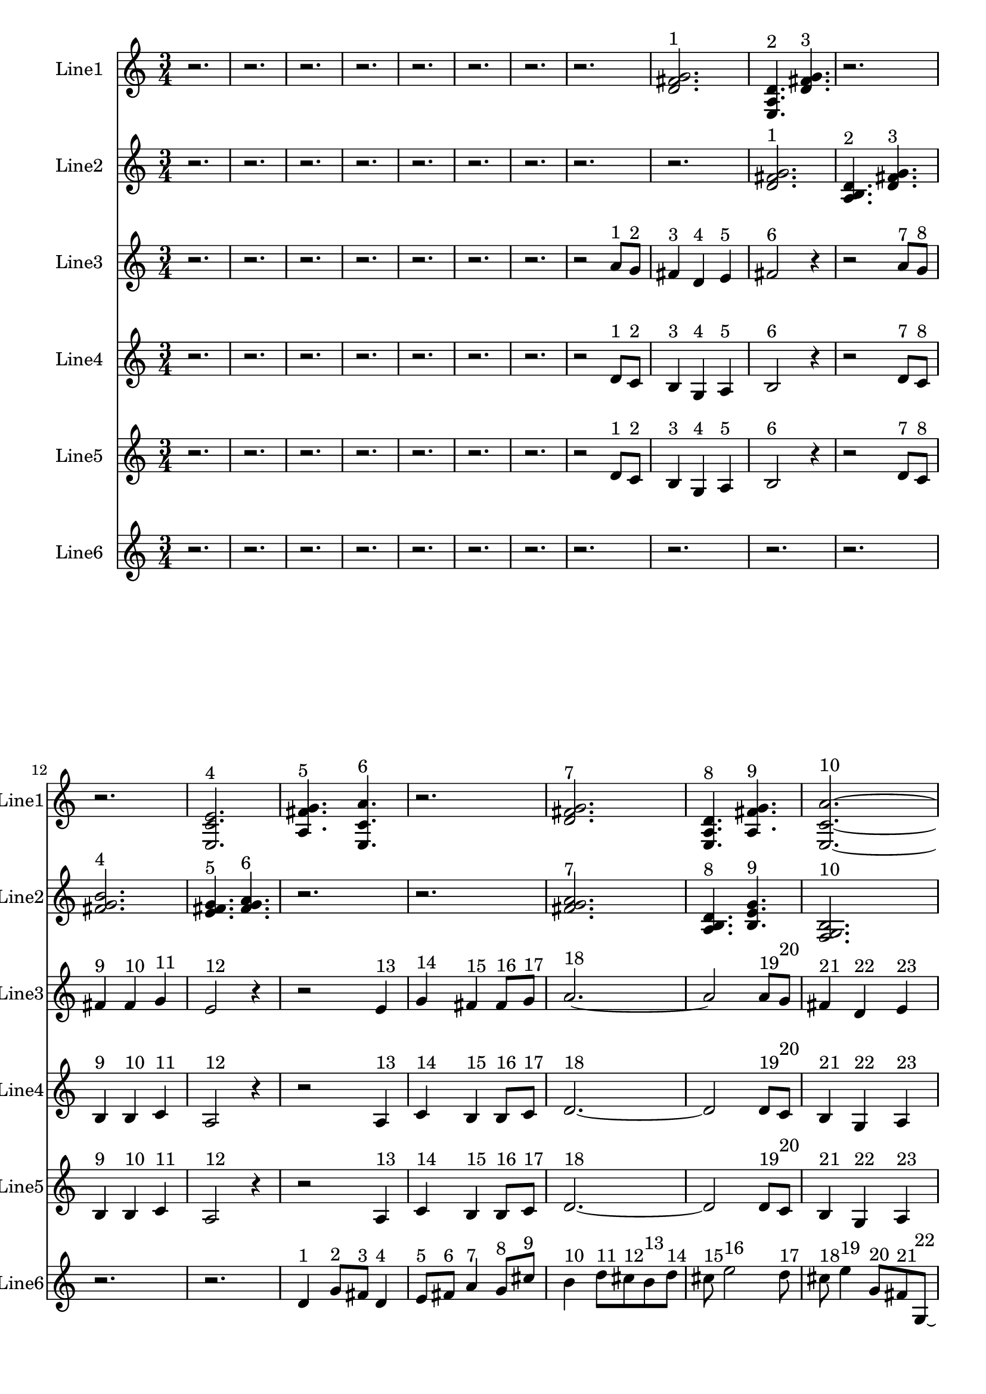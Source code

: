 % 2016-09-17 11:21

\version "2.18.2"
\language "english"

\header {}

\layout {}

\paper {}

\score {
    \new Score <<
        \context Staff = "line1" {
            \set Staff.instrumentName = \markup { Line1 }
            \set Staff.shortInstrumentName = \markup { Line1 }
            {
                \numericTimeSignature
                \time 3/4
                \bar "||"
                \accidentalStyle modern-cautionary
                r2.
                r2.
                r2.
                r2.
                r2.
                r2.
                r2.
                r2.
                <d' fs' g'>2. ^ \markup { 1 }
                <e a d'>4. ^ \markup { 2 }
                <d' fs' g'>4. ^ \markup { 3 }
                r2.
                r2.
                <e c' e'>2. ^ \markup { 4 }
                <a fs' g'>4. ^ \markup { 5 }
                <e c' a'>4. ^ \markup { 6 }
                r2.
                <d' fs' g'>2. ^ \markup { 7 }
                <e a d'>4. ^ \markup { 8 }
                <a fs' g'>4. ^ \markup { 9 }
                <e c' a'>2. ~ ^ \markup { 10 }
                <e c' a'>4.
                <a, d g>4. ^ \markup { 11 }
                <c f b>4. ^ \markup { 12 }
                <a, f a>4. ^ \markup { 13 }
                <g, f b>4. ^ \markup { 14 }
                <a, f d'>4. ^ \markup { 15 }
                r2.
                <c f b>2. ~ ^ \markup { 16 }
                <c f b>2.
                <a, d g>4. ^ \markup { 17 }
                <g, f b>4. ^ \markup { 18 }
                r2.
                r2.
                <a, f d'>2. ^ \markup { 19 }
                <f, d b>4. ^ \markup { 20 }
                <a, f d'>4. ^ \markup { 21 }
                <g, f b>2. ^ \markup { 22 }
                <a, f a>4. ^ \markup { 23 }
                <c f b>4. ^ \markup { 24 }
                <a, f d'>4. ^ \markup { 25 }
                <f, d b>4. ^ \markup { 26 }
                <a, f a>4. ^ \markup { 27 }
                <c f b>4. ~ ^ \markup { 28 }
                <c f b>4.
                <a, d g>4. ^ \markup { 29 }
                <c f b>4. ^ \markup { 30 }
                r4.
            }
        }
        \context Staff = "line2" {
            \set Staff.instrumentName = \markup { Line2 }
            \set Staff.shortInstrumentName = \markup { Line2 }
            {
                \numericTimeSignature
                \time 3/4
                \bar "||"
                \accidentalStyle modern-cautionary
                r2.
                r2.
                r2.
                r2.
                r2.
                r2.
                r2.
                r2.
                r2.
                <d' fs' g'>2. ^ \markup { 1 }
                <a b d'>4. ^ \markup { 2 }
                <d' fs' g'>4. ^ \markup { 3 }
                <fs' g' b'>2. ^ \markup { 4 }
                <e' fs' g'>4. ^ \markup { 5 }
                <fs' g' a'>4. ^ \markup { 6 }
                r2.
                r2.
                <fs' g' a'>2. ^ \markup { 7 }
                <a b d'>4. ^ \markup { 8 }
                <b e' g'>4. ^ \markup { 9 }
                <f g b>2. ^ \markup { 10 }
                <b d' e'>4. ^ \markup { 11 }
                <f g b>4. ^ \markup { 12 }
                <b e' g'>4. ^ \markup { 13 }
                <d f b>4. ^ \markup { 14 }
                <b g' a'>4. ^ \markup { 15 }
                <f g b>4. ~ ^ \markup { 16 }
                <f g b>2. ~
                <f g b>4.
                <b d' e'>4. ^ \markup { 17 }
                <d f b>4. ^ \markup { 18 }
                <b g' a'>4. ~ ^ \markup { 19 }
                <b g' a'>4.
                <c d b>4. ^ \markup { 20 }
                <b g' a'>4. ^ \markup { 21 }
                <d f b>4. ~ ^ \markup { 22 }
                <d f b>4.
                <b e' g'>4. ^ \markup { 23 }
                <f g b>4. ^ \markup { 24 }
                <b g' a'>4. ^ \markup { 25 }
                <c d b>4. ^ \markup { 26 }
                <b e' g'>4. ^ \markup { 27 }
                <f g b>2. ^ \markup { 28 }
                <b d' e'>4. ^ \markup { 29 }
                <f g b>4. ^ \markup { 30 }
                <b e' g'>2. ^ \markup { 31 }
                <d e f>4. ^ \markup { 32 }
                <e f g>4. ^ \markup { 33 }
                <e f g>2. ^ \markup { 34 }
                <c d e>4. ^ \markup { 35 }
                <d e f>4. ^ \markup { 36 }
            }
        }
        \context Staff = "line3" {
            \set Staff.instrumentName = \markup { Line3 }
            \set Staff.shortInstrumentName = \markup { Line3 }
            {
                \numericTimeSignature
                \time 3/4
                \bar "||"
                \accidentalStyle modern-cautionary
                r2.
                r2.
                r2.
                r2.
                r2.
                r2.
                r2.
                r2
                a'8 [ ^ \markup { 1 }
                g'8 ] ^ \markup { 2 }
                fs'4 ^ \markup { 3 }
                d'4 ^ \markup { 4 }
                e'4 ^ \markup { 5 }
                fs'2 ^ \markup { 6 }
                r4
                r2
                a'8 [ ^ \markup { 7 }
                g'8 ] ^ \markup { 8 }
                fs'4 ^ \markup { 9 }
                fs'4 ^ \markup { 10 }
                g'4 ^ \markup { 11 }
                e'2 ^ \markup { 12 }
                r4
                r2
                e'4 ^ \markup { 13 }
                g'4 ^ \markup { 14 }
                fs'4 ^ \markup { 15 }
                fs'8 [ ^ \markup { 16 }
                g'8 ] ^ \markup { 17 }
                a'2. ~ ^ \markup { 18 }
                a'2
                a'8 [ ^ \markup { 19 }
                g'8 ] ^ \markup { 20 }
                fs'4 ^ \markup { 21 }
                d'4 ^ \markup { 22 }
                e'4 ^ \markup { 23 }
                fs'2. ^ \markup { 24 }
                e'4 ^ \markup { 25 }
                c'4 ^ \markup { 26 }
                e4 ^ \markup { 27 }
                r2.
                r2.
                r2.
                r2.
                r2.
                r2.
                r2.
                r2.
                r2.
                r2.
                r2.
                r2.
                r2.
                r2.
                r2.
            }
        }
        \context Staff = "line4" {
            \set Staff.instrumentName = \markup { Line4 }
            \set Staff.shortInstrumentName = \markup { Line4 }
            {
                \numericTimeSignature
                \time 3/4
                \bar "||"
                \accidentalStyle modern-cautionary
                r2.
                r2.
                r2.
                r2.
                r2.
                r2.
                r2.
                r2
                d'8 [ ^ \markup { 1 }
                c'8 ] ^ \markup { 2 }
                b4 ^ \markup { 3 }
                g4 ^ \markup { 4 }
                a4 ^ \markup { 5 }
                b2 ^ \markup { 6 }
                r4
                r2
                d'8 [ ^ \markup { 7 }
                c'8 ] ^ \markup { 8 }
                b4 ^ \markup { 9 }
                b4 ^ \markup { 10 }
                c'4 ^ \markup { 11 }
                a2 ^ \markup { 12 }
                r4
                r2
                a4 ^ \markup { 13 }
                c'4 ^ \markup { 14 }
                b4 ^ \markup { 15 }
                b8 [ ^ \markup { 16 }
                c'8 ] ^ \markup { 17 }
                d'2. ~ ^ \markup { 18 }
                d'2
                d'8 [ ^ \markup { 19 }
                c'8 ] ^ \markup { 20 }
                b4 ^ \markup { 21 }
                g4 ^ \markup { 22 }
                a4 ^ \markup { 23 }
                b2. ^ \markup { 24 }
                e'4 ^ \markup { 25 }
                c'4 ^ \markup { 26 }
                b4 ^ \markup { 27 }
                r2.
                r2.
                r2.
                r2.
                r2.
                r2.
                r2.
                r2.
                r2.
                r2.
                r2.
                r2.
                r2.
                r2.
                r2.
            }
        }
        \context Staff = "line5" {
            \set Staff.instrumentName = \markup { Line5 }
            \set Staff.shortInstrumentName = \markup { Line5 }
            {
                \numericTimeSignature
                \time 3/4
                \bar "||"
                \accidentalStyle modern-cautionary
                r2.
                r2.
                r2.
                r2.
                r2.
                r2.
                r2.
                r2
                d'8 [ ^ \markup { 1 }
                c'8 ] ^ \markup { 2 }
                b4 ^ \markup { 3 }
                g4 ^ \markup { 4 }
                a4 ^ \markup { 5 }
                b2 ^ \markup { 6 }
                r4
                r2
                d'8 [ ^ \markup { 7 }
                c'8 ] ^ \markup { 8 }
                b4 ^ \markup { 9 }
                b4 ^ \markup { 10 }
                c'4 ^ \markup { 11 }
                a2 ^ \markup { 12 }
                r4
                r2
                a4 ^ \markup { 13 }
                c'4 ^ \markup { 14 }
                b4 ^ \markup { 15 }
                b8 [ ^ \markup { 16 }
                c'8 ] ^ \markup { 17 }
                d'2. ~ ^ \markup { 18 }
                d'2
                d'8 [ ^ \markup { 19 }
                c'8 ] ^ \markup { 20 }
                b4 ^ \markup { 21 }
                g4 ^ \markup { 22 }
                a4 ^ \markup { 23 }
                b2. ^ \markup { 24 }
                a4 ^ \markup { 25 }
                c'4 ^ \markup { 26 }
                b4 ^ \markup { 27 }
                r2.
                r2.
                r2.
                r2.
                r2.
                r2.
                r2.
                r2.
                r2.
                r2.
                r2.
                r2.
                r2.
                r2.
                r2.
            }
        }
        \context Staff = "line6" {
            \set Staff.instrumentName = \markup { Line6 }
            \set Staff.shortInstrumentName = \markup { Line6 }
            {
                \numericTimeSignature
                \time 3/4
                \bar "||"
                \accidentalStyle modern-cautionary
                r2.
                r2.
                r2.
                r2.
                r2.
                r2.
                r2.
                r2.
                r2.
                r2.
                r2.
                r2.
                r2.
                d'4 ^ \markup { 1 }
                g'8 [ ^ \markup { 2 }
                fs'8 ] ^ \markup { 3 }
                d'4 ^ \markup { 4 }
                e'8 [ ^ \markup { 5 }
                fs'8 ] ^ \markup { 6 }
                a'4 ^ \markup { 7 }
                g'8 [ ^ \markup { 8 }
                cs''8 ] ^ \markup { 9 }
                b'4 ^ \markup { 10 }
                d''8 [ ^ \markup { 11 }
                cs''8 ^ \markup { 12 }
                b'8 ^ \markup { 13 }
                d''8 ] ^ \markup { 14 }
                cs''8 ^ \markup { 15 }
                e''2 ^ \markup { 16 }
                d''8 ^ \markup { 17 }
                cs''8 ^ \markup { 18 }
                e''4 ^ \markup { 19 }
                g'8 [ ^ \markup { 20 }
                fs'8 ^ \markup { 21 }
                g8 ~ ] ^ \markup { 22 }
                g8 [
                a8 ^ \markup { 23 }
                fs'8 ^ \markup { 24 }
                b'8 ^ \markup { 25 }
                d''8 ^ \markup { 26 }
                gs''8 ] ^ \markup { 27 }
                r2.
                r2.
                r2.
                r2.
                r8
                b''4 ^ \markup { 28 }
                a''8 [ ^ \markup { 29 }
                gs''8 ^ \markup { 30 }
                e''8 ~ ] ^ \markup { 31 }
                e''8 [
                fs''8 ^ \markup { 32 }
                gs''8 ] ^ \markup { 33 }
                b''4 ^ \markup { 34 }
                a''8 ^ \markup { 35 }
                cs''8 ^ \markup { 36 }
                e'4 ^ \markup { 37 }
                c'8 [ ^ \markup { 38 }
                b8 ^ \markup { 39 }
                e'8 ] ^ \markup { 40 }
                c'8 [ ^ \markup { 41 }
                b8 ] ^ \markup { 42 }
                g2 ^ \markup { 43 }
                f8 [ ^ \markup { 44 }
                b8 ] ^ \markup { 45 }
                d'4 ^ \markup { 46 }
                c'8 [ ^ \markup { 47 }
                b8 ] ^ \markup { 48 }
                g4 ^ \markup { 49 }
                a8 [ ^ \markup { 50 }
                b8 ^ \markup { 51 }
                a8 ^ \markup { 52 }
                f8 ] ^ \markup { 53 }
                e8 ^ \markup { 54 }
                r2
                r8
                r4
                c4 ^ \markup { 55 }
                as,8 [ ^ \markup { 56 }
                e8 ] ^ \markup { 57 }
                f,4 ^ \markup { 58 }
                d8 [ ^ \markup { 59 }
                e8 ] ^ \markup { 60 }
                c4 ^ \markup { 61 }
                as,8 [ ^ \markup { 62 }
                e8 ] ^ \markup { 63 }
                g,4 ^ \markup { 64 }
                f8 [ ^ \markup { 65 }
                e8 ] ^ \markup { 66 }
                g,8 [ ^ \markup { 67 }
                as,8 ^ \markup { 68 }
                e8 ] ^ \markup { 69 }
                c4. ~ ^ \markup { 70 }
                c8 [
                f8 ^ \markup { 71 }
                e8 ] ^ \markup { 72 }
                g4 ^ \markup { 73 }
                f8 ^ \markup { 74 }
            }
        }
    >>
}